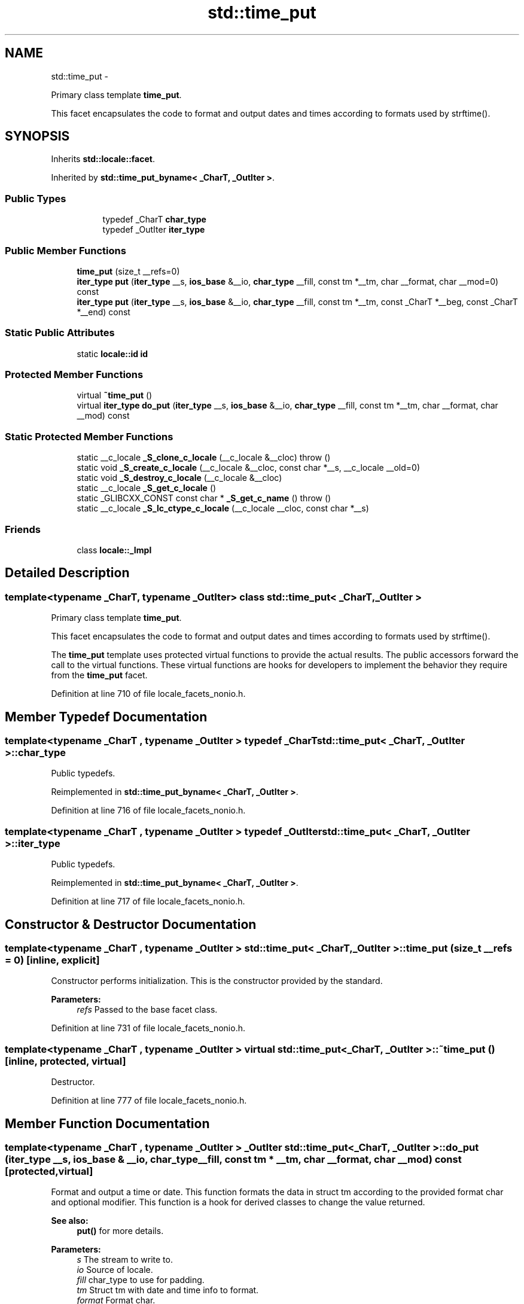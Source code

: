 .TH "std::time_put" 3 "Sun Oct 10 2010" "libstdc++" \" -*- nroff -*-
.ad l
.nh
.SH NAME
std::time_put \- 
.PP
Primary class template \fBtime_put\fP.
.PP
This facet encapsulates the code to format and output dates and times according to formats used by strftime().  

.SH SYNOPSIS
.br
.PP
.PP
Inherits \fBstd::locale::facet\fP.
.PP
Inherited by \fBstd::time_put_byname< _CharT, _OutIter >\fP.
.SS "Public Types"

.PP
.RI "\fB\fP"
.br
 
.PP
.in +1c
.in +1c
.ti -1c
.RI "typedef _CharT \fBchar_type\fP"
.br
.ti -1c
.RI "typedef _OutIter \fBiter_type\fP"
.br
.in -1c
.in -1c
.SS "Public Member Functions"

.in +1c
.ti -1c
.RI "\fBtime_put\fP (size_t __refs=0)"
.br
.ti -1c
.RI "\fBiter_type\fP \fBput\fP (\fBiter_type\fP __s, \fBios_base\fP &__io, \fBchar_type\fP __fill, const tm *__tm, char __format, char __mod=0) const "
.br
.ti -1c
.RI "\fBiter_type\fP \fBput\fP (\fBiter_type\fP __s, \fBios_base\fP &__io, \fBchar_type\fP __fill, const tm *__tm, const _CharT *__beg, const _CharT *__end) const "
.br
.in -1c
.SS "Static Public Attributes"

.in +1c
.ti -1c
.RI "static \fBlocale::id\fP \fBid\fP"
.br
.in -1c
.SS "Protected Member Functions"

.in +1c
.ti -1c
.RI "virtual \fB~time_put\fP ()"
.br
.ti -1c
.RI "virtual \fBiter_type\fP \fBdo_put\fP (\fBiter_type\fP __s, \fBios_base\fP &__io, \fBchar_type\fP __fill, const tm *__tm, char __format, char __mod) const "
.br
.in -1c
.SS "Static Protected Member Functions"

.in +1c
.ti -1c
.RI "static __c_locale \fB_S_clone_c_locale\fP (__c_locale &__cloc)  throw ()"
.br
.ti -1c
.RI "static void \fB_S_create_c_locale\fP (__c_locale &__cloc, const char *__s, __c_locale __old=0)"
.br
.ti -1c
.RI "static void \fB_S_destroy_c_locale\fP (__c_locale &__cloc)"
.br
.ti -1c
.RI "static __c_locale \fB_S_get_c_locale\fP ()"
.br
.ti -1c
.RI "static _GLIBCXX_CONST const char * \fB_S_get_c_name\fP ()  throw ()"
.br
.ti -1c
.RI "static __c_locale \fB_S_lc_ctype_c_locale\fP (__c_locale __cloc, const char *__s)"
.br
.in -1c
.SS "Friends"

.in +1c
.ti -1c
.RI "class \fBlocale::_Impl\fP"
.br
.in -1c
.SH "Detailed Description"
.PP 

.SS "template<typename _CharT, typename _OutIter> class std::time_put< _CharT, _OutIter >"
Primary class template \fBtime_put\fP.
.PP
This facet encapsulates the code to format and output dates and times according to formats used by strftime(). 

The \fBtime_put\fP template uses protected virtual functions to provide the actual results. The public accessors forward the call to the virtual functions. These virtual functions are hooks for developers to implement the behavior they require from the \fBtime_put\fP facet. 
.PP
Definition at line 710 of file locale_facets_nonio.h.
.SH "Member Typedef Documentation"
.PP 
.SS "template<typename _CharT , typename _OutIter > typedef _CharT \fBstd::time_put\fP< _CharT, _OutIter >::\fBchar_type\fP"
.PP
Public typedefs. 
.PP
Reimplemented in \fBstd::time_put_byname< _CharT, _OutIter >\fP.
.PP
Definition at line 716 of file locale_facets_nonio.h.
.SS "template<typename _CharT , typename _OutIter > typedef _OutIter \fBstd::time_put\fP< _CharT, _OutIter >::\fBiter_type\fP"
.PP
Public typedefs. 
.PP
Reimplemented in \fBstd::time_put_byname< _CharT, _OutIter >\fP.
.PP
Definition at line 717 of file locale_facets_nonio.h.
.SH "Constructor & Destructor Documentation"
.PP 
.SS "template<typename _CharT , typename _OutIter > \fBstd::time_put\fP< _CharT, _OutIter >::\fBtime_put\fP (size_t __refs = \fC0\fP)\fC [inline, explicit]\fP"
.PP
Constructor performs initialization. This is the constructor provided by the standard.
.PP
\fBParameters:\fP
.RS 4
\fIrefs\fP Passed to the base facet class. 
.RE
.PP

.PP
Definition at line 731 of file locale_facets_nonio.h.
.SS "template<typename _CharT , typename _OutIter > virtual \fBstd::time_put\fP< _CharT, _OutIter >::~\fBtime_put\fP ()\fC [inline, protected, virtual]\fP"
.PP
Destructor. 
.PP
Definition at line 777 of file locale_facets_nonio.h.
.SH "Member Function Documentation"
.PP 
.SS "template<typename _CharT , typename _OutIter > _OutIter \fBstd::time_put\fP< _CharT, _OutIter >::do_put (\fBiter_type\fP __s, \fBios_base\fP & __io, \fBchar_type\fP __fill, const tm * __tm, char __format, char __mod) const\fC [protected, virtual]\fP"
.PP
Format and output a time or date. This function formats the data in struct tm according to the provided format char and optional modifier. This function is a hook for derived classes to change the value returned. 
.PP
\fBSee also:\fP
.RS 4
\fBput()\fP for more details.
.RE
.PP
\fBParameters:\fP
.RS 4
\fIs\fP The stream to write to. 
.br
\fIio\fP Source of locale. 
.br
\fIfill\fP char_type to use for padding. 
.br
\fItm\fP Struct tm with date and time info to format. 
.br
\fIformat\fP Format char. 
.br
\fImod\fP Optional modifier char. 
.RE
.PP
\fBReturns:\fP
.RS 4
Iterator after writing. 
.RE
.PP

.PP
Definition at line 1175 of file locale_facets_nonio.tcc.
.PP
References std::ios_base::_M_getloc(), and std::__ctype_abstract_base< _CharT >::widen().
.PP
Referenced by std::time_put< _CharT, _OutIter >::put().
.SS "template<typename _CharT , typename _OutIter > _OutIter \fBstd::time_put\fP< _CharT, _OutIter >::put (\fBiter_type\fP __s, \fBios_base\fP & __io, \fBchar_type\fP __fill, const tm * __tm, const _CharT * __beg, const _CharT * __end) const"
.PP
Format and output a time or date. This function formats the data in struct tm according to the provided format string. The format string is interpreted as by strftime().
.PP
\fBParameters:\fP
.RS 4
\fIs\fP The stream to write to. 
.br
\fIio\fP Source of locale. 
.br
\fIfill\fP char_type to use for padding. 
.br
\fItm\fP Struct tm with date and time info to format. 
.br
\fIbeg\fP Start of format string. 
.br
\fIend\fP End of format string. 
.RE
.PP
\fBReturns:\fP
.RS 4
Iterator after writing. 
.RE
.PP

.PP
Definition at line 1140 of file locale_facets_nonio.tcc.
.PP
References std::ios_base::_M_getloc(), std::time_put< _CharT, _OutIter >::do_put(), and std::__ctype_abstract_base< _CharT >::narrow().
.SS "template<typename _CharT , typename _OutIter > \fBiter_type\fP \fBstd::time_put\fP< _CharT, _OutIter >::put (\fBiter_type\fP __s, \fBios_base\fP & __io, \fBchar_type\fP __fill, const tm * __tm, char __format, char __mod = \fC0\fP) const\fC [inline]\fP"
.PP
Format and output a time or date. This function formats the data in struct tm according to the provided format char and optional modifier. The format and modifier are interpreted as by strftime(). It does so by returning \fBtime_put::do_put()\fP.
.PP
\fBParameters:\fP
.RS 4
\fIs\fP The stream to write to. 
.br
\fIio\fP Source of locale. 
.br
\fIfill\fP char_type to use for padding. 
.br
\fItm\fP Struct tm with date and time info to format. 
.br
\fIformat\fP Format char. 
.br
\fImod\fP Optional modifier char. 
.RE
.PP
\fBReturns:\fP
.RS 4
Iterator after writing. 
.RE
.PP

.PP
Definition at line 770 of file locale_facets_nonio.h.
.PP
References std::time_put< _CharT, _OutIter >::do_put().
.SH "Member Data Documentation"
.PP 
.SS "template<typename _CharT , typename _OutIter > \fBlocale::id\fP \fBstd::time_put\fP< _CharT, _OutIter >::\fBid\fP\fC [static]\fP"
.PP
Numpunct facet id. 
.PP
Definition at line 721 of file locale_facets_nonio.h.

.SH "Author"
.PP 
Generated automatically by Doxygen for libstdc++ from the source code.
